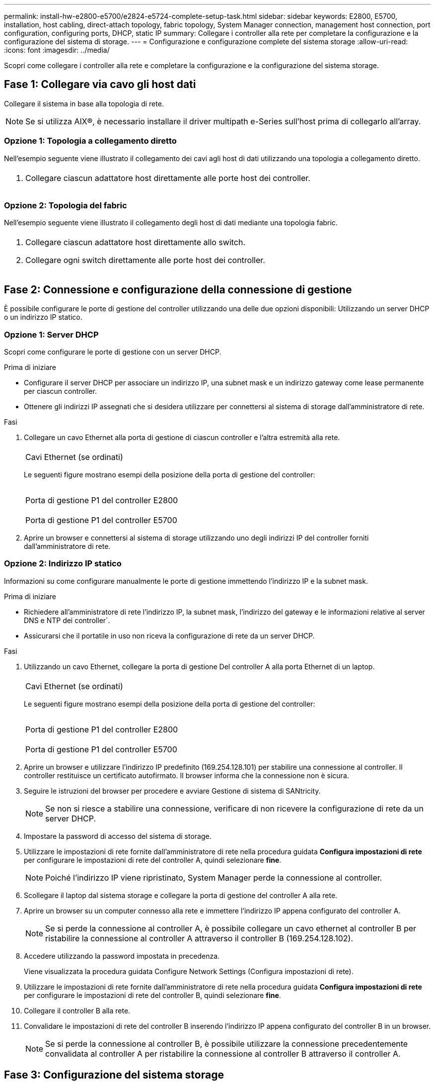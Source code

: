 ---
permalink: install-hw-e2800-e5700/e2824-e5724-complete-setup-task.html 
sidebar: sidebar 
keywords: E2800, E5700, installation, host cabling, direct-attach topology, fabric topology, System Manager connection, management host connection, port configuration, configuring ports, DHCP, static IP 
summary: Collegare i controller alla rete per completare la configurazione e la configurazione del sistema di storage. 
---
= Configurazione e configurazione complete del sistema storage
:allow-uri-read: 
:icons: font
:imagesdir: ../media/


[role="lead"]
Scopri come collegare i controller alla rete e completare la configurazione e la configurazione del sistema storage.



== Fase 1: Collegare via cavo gli host dati

Collegare il sistema in base alla topologia di rete.


NOTE: Se si utilizza AIX®, è necessario installare il driver multipath e-Series sull'host prima di collegarlo all'array.



=== Opzione 1: Topologia a collegamento diretto

Nell'esempio seguente viene illustrato il collegamento dei cavi agli host di dati utilizzando una topologia a collegamento diretto.

|===


 a| 
image:../media/2U_DirectTopology.png[""]
 a| 
. Collegare ciascun adattatore host direttamente alle porte host dei controller.


|===


=== Opzione 2: Topologia del fabric

Nell'esempio seguente viene illustrato il collegamento degli host di dati mediante una topologia fabric.

|===


 a| 
image:../media/2U_FabricTopology.png[""]
 a| 
. Collegare ciascun adattatore host direttamente allo switch.
. Collegare ogni switch direttamente alle porte host dei controller.


|===


== Fase 2: Connessione e configurazione della connessione di gestione

È possibile configurare le porte di gestione del controller utilizzando una delle due opzioni disponibili: Utilizzando un server DHCP o un indirizzo IP statico.



=== Opzione 1: Server DHCP

Scopri come configurare le porte di gestione con un server DHCP.

.Prima di iniziare
* Configurare il server DHCP per associare un indirizzo IP, una subnet mask e un indirizzo gateway come lease permanente per ciascun controller.
* Ottenere gli indirizzi IP assegnati che si desidera utilizzare per connettersi al sistema di storage dall'amministratore di rete.


.Fasi
. Collegare un cavo Ethernet alla porta di gestione di ciascun controller e l'altra estremità alla rete.
+
|===


 a| 
image:../media/cable_ethernet_inst-hw-e2800-e5700.png[""]
 a| 
Cavi Ethernet (se ordinati)

|===
+
Le seguenti figure mostrano esempi della posizione della porta di gestione del controller:

+
|===


 a| 
image:../media/e2800_mgmt_ports.png[""]

Porta di gestione P1 del controller E2800
 a| 
image:../media/e5700_mgmt_ports.png[""]

Porta di gestione P1 del controller E5700

|===
. Aprire un browser e connettersi al sistema di storage utilizzando uno degli indirizzi IP del controller forniti dall'amministratore di rete.




=== Opzione 2: Indirizzo IP statico

[role="lead"]
Informazioni su come configurare manualmente le porte di gestione immettendo l'indirizzo IP e la subnet mask.

.Prima di iniziare
* Richiedere all'amministratore di rete l'indirizzo IP, la subnet mask, l'indirizzo del gateway e le informazioni relative al server DNS e NTP dei controller`.
* Assicurarsi che il portatile in uso non riceva la configurazione di rete da un server DHCP.


.Fasi
. Utilizzando un cavo Ethernet, collegare la porta di gestione Del controller A alla porta Ethernet di un laptop.
+
|===


 a| 
image:../media/cable_ethernet_inst-hw-e2800-e5700.png[""]
 a| 
Cavi Ethernet (se ordinati)

|===
+
Le seguenti figure mostrano esempi della posizione della porta di gestione del controller:

+
|===


 a| 
image:../media/e2800_mgmt_ports.png[""]

Porta di gestione P1 del controller E2800
 a| 
image:../media/e5700_mgmt_ports.png[""]

Porta di gestione P1 del controller E5700

|===
. Aprire un browser e utilizzare l'indirizzo IP predefinito (169.254.128.101) per stabilire una connessione al controller. Il controller restituisce un certificato autofirmato. Il browser informa che la connessione non è sicura.
. Seguire le istruzioni del browser per procedere e avviare Gestione di sistema di SANtricity.
+

NOTE: Se non si riesce a stabilire una connessione, verificare di non ricevere la configurazione di rete da un server DHCP.

. Impostare la password di accesso del sistema di storage.
. Utilizzare le impostazioni di rete fornite dall'amministratore di rete nella procedura guidata *Configura impostazioni di rete* per configurare le impostazioni di rete del controller A, quindi selezionare *fine*.
+

NOTE: Poiché l'indirizzo IP viene ripristinato, System Manager perde la connessione al controller.

. Scollegare il laptop dal sistema storage e collegare la porta di gestione del controller A alla rete.
. Aprire un browser su un computer connesso alla rete e immettere l'indirizzo IP appena configurato del controller A.
+

NOTE: Se si perde la connessione al controller A, è possibile collegare un cavo ethernet al controller B per ristabilire la connessione al controller A attraverso il controller B (169.254.128.102).

. Accedere utilizzando la password impostata in precedenza.
+
Viene visualizzata la procedura guidata Configure Network Settings (Configura impostazioni di rete).

. Utilizzare le impostazioni di rete fornite dall'amministratore di rete nella procedura guidata *Configura impostazioni di rete* per configurare le impostazioni di rete del controller B, quindi selezionare *fine*.
. Collegare il controller B alla rete.
. Convalidare le impostazioni di rete del controller B inserendo l'indirizzo IP appena configurato del controller B in un browser.
+

NOTE: Se si perde la connessione al controller B, è possibile utilizzare la connessione precedentemente convalidata al controller A per ristabilire la connessione al controller B attraverso il controller A.





== Fase 3: Configurazione del sistema storage

Dopo aver installato l'hardware, utilizzare il software SANtricity per configurare e gestire il sistema di storage.

.Prima di iniziare
* Configurare le porte di gestione.
* Verificare e registrare la password e gli indirizzi IP.


.Fasi
. Utilizza il software SANtricity per configurare e gestire gli array di storage.
. Nella configurazione di rete più semplice, collegare il controller a un browser Web e utilizzare Gestione di sistema di SANtricity per gestire un singolo array di storage della serie E2800 o E5700.


|===


 a| 
image:../media/management_s_g2285tation_inst-hw-e2800-e5700_g2285.png[""]
 a| 
Per accedere a System Manager, utilizzare gli stessi indirizzi IP utilizzati per configurare le porte di gestione.

|===